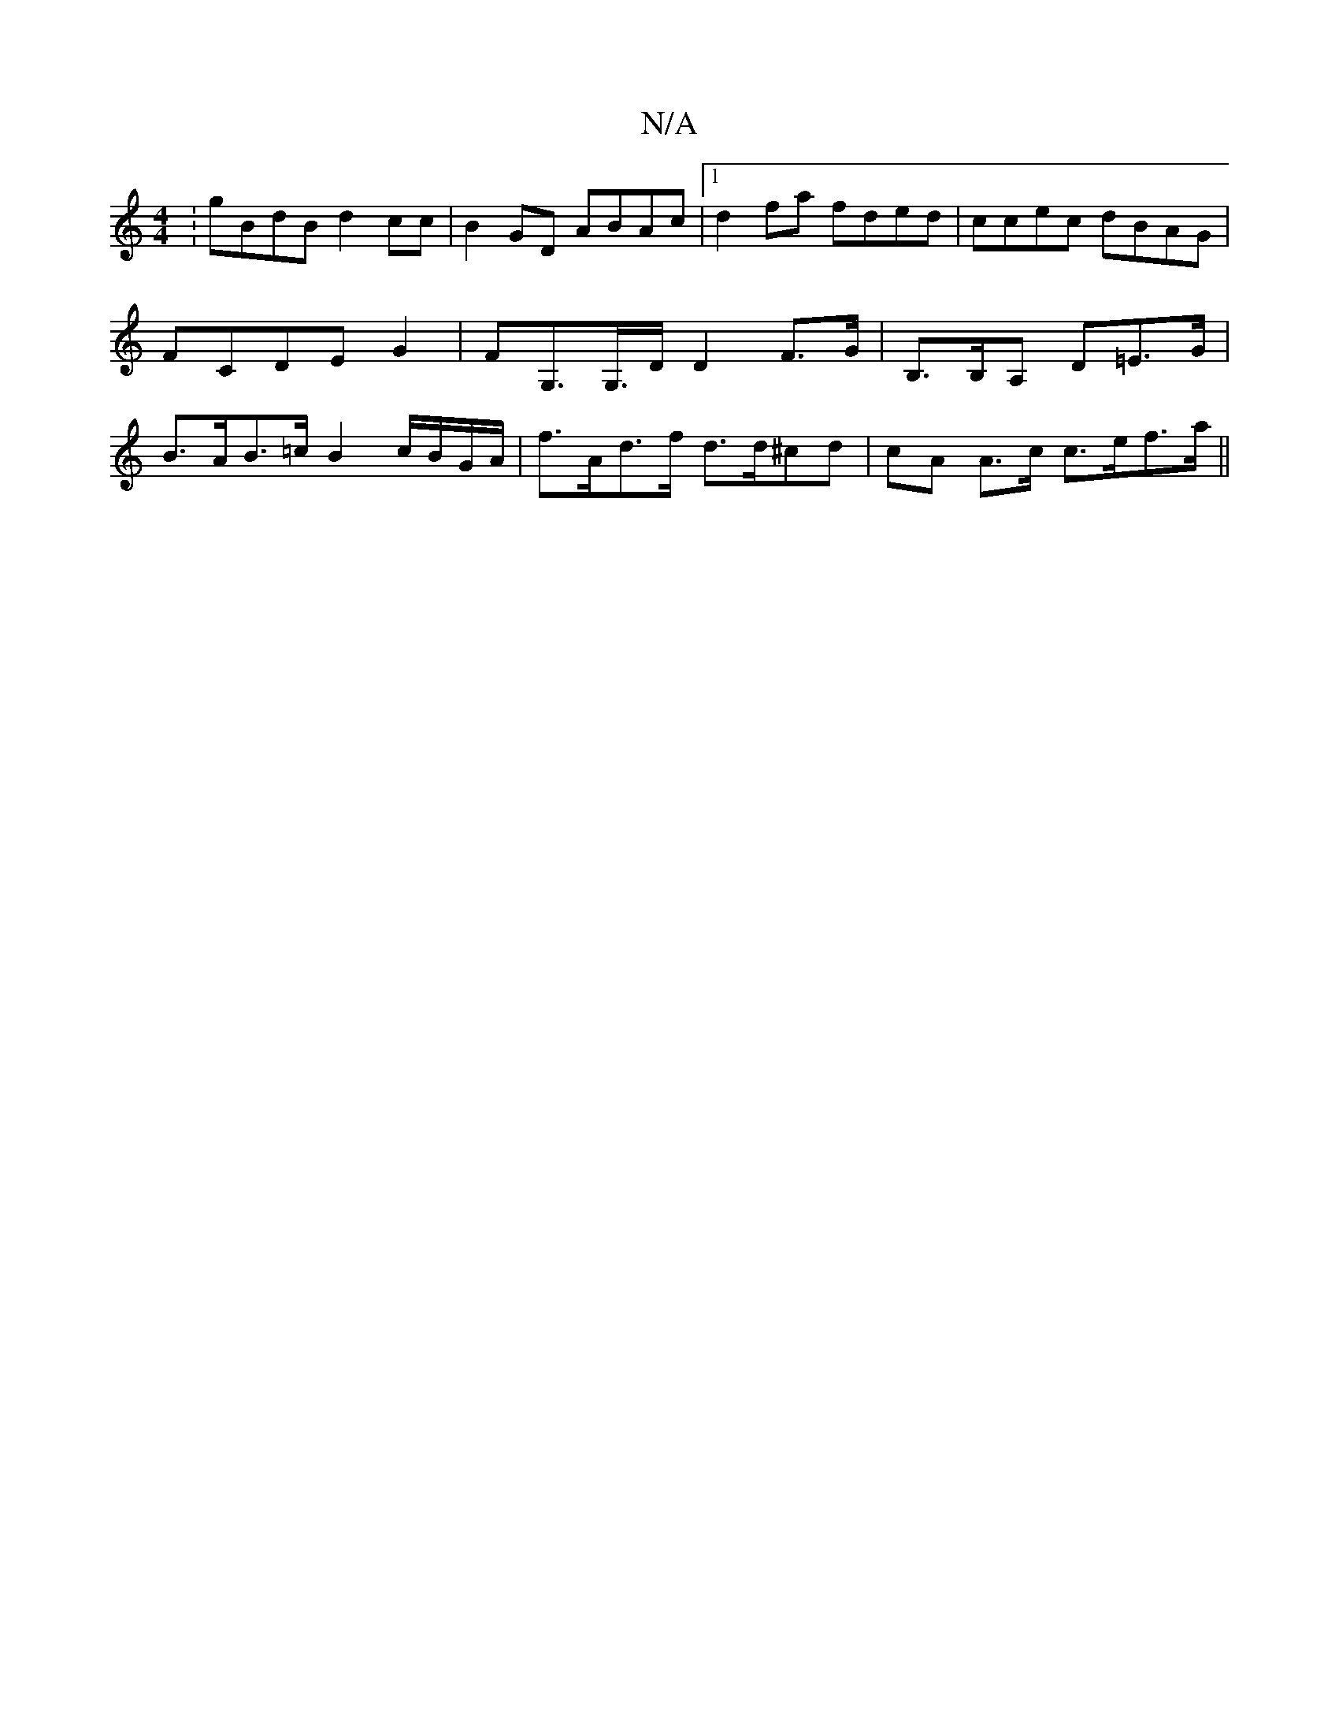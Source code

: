 X:1
T:N/A
M:4/4
R:N/A
K:Cmajor
:gBdB d2cc|B2GD ABAc|1 d2fa fded|ccec dBAG|FCDE G2|FG,>G,>D D2 F>G | B,>B,A, D=e,>G|B>AB>=c B2 c/B/G/A/ |f>Ad>f d>d^cd | cA A>c c>ef>a ||

-D2 Bd | Bc cB e/f/g a>f|e2 (3Bdd c<B c>G|1 (3Bcd (3fga g>e (